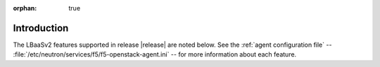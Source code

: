 :orphan: true

.. _supported-features-intro:

Introduction
============

The LBaaSv2 features supported in release |release| are noted below. See the :ref:`agent configuration file` -- :file:`/etc/neutron/services/f5/f5-openstack-agent.ini` -- for more information about each feature.

